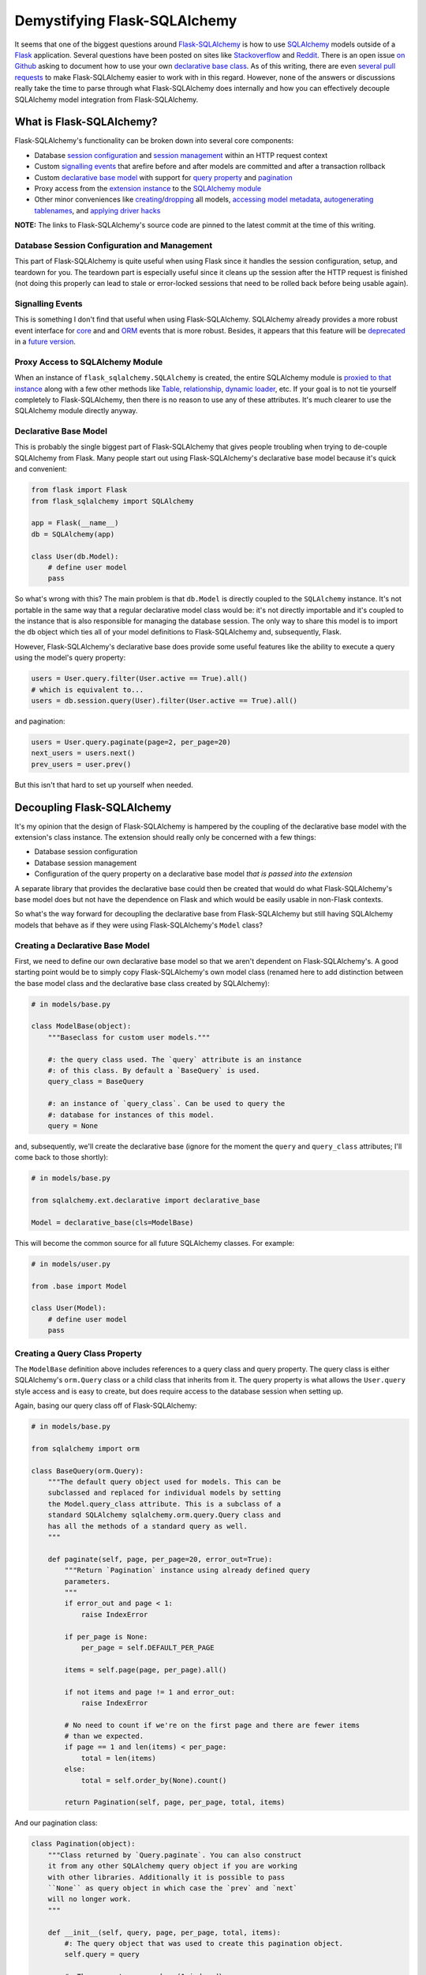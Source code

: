 .. title: Demystifying Flask-SQLAlchemy
.. slug: demystifying-flask-sqlalchemy
.. date: 2015-01-12 20:49:03 UTC-05:00
.. tags: flask, flask-sqlalchemy, sqlalchemy, alchy, flask-alchy, python
.. link:
.. description:
.. type: text
.. author: Derrick Gilland


Demystifying Flask-SQLAlchemy
=============================


It seems that one of the biggest questions around `Flask-SQLAlchemy <https://pythonhosted.org/Flask-SQLAlchemy/>`_ is how to use `SQLAlchemy <http://www.sqlalchemy.org/>`_ models outside of a `Flask <flask.pocoo.org>`_ application. Several questions have been posted on sites like `Stackoverflow <http://stackoverflow.com/questions/19119725/how-to-use-flask-sqlalchemy-with-existing-sqlalchemy-model>`_ and `Reddit <http://www.reddit.com/r/flask/comments/2qxah2/how_to_access_flasksqlalchemy_models_outside/>`_. There is an open issue `on Github <https://github.com/mitsuhiko/flask-sqlalchemy/issues/98>`_ asking to document how to use your own `declarative base class <http://docs.sqlalchemy.org/en/latest/orm/extensions/declarative/api.html?highlight=declarative#module-sqlalchemy.ext.declarative>`_. As of this writing, there are even `several <https://github.com/mitsuhiko/flask-sqlalchemy/pull/240>`_ `pull <https://github.com/mitsuhiko/flask-sqlalchemy/pull/250>`_ `requests <https://github.com/mitsuhiko/flask-sqlalchemy/pull/255>`_ to make Flask-SQLAlchemy easier to work with in this regard. However, none of the answers or discussions really take the time to parse through what Flask-SQLAlchemy does internally and how you can effectively decouple SQLAlchemy model integration from Flask-SQLAlchemy.


.. TEASER_END


What is Flask-SQLAlchemy?
-------------------------

Flask-SQLAlchemy's functionality can be broken down into several core components:

- Database `session configuration <https://github.com/mitsuhiko/flask-sqlalchemy/blob/e05ffe15c0f2feac19bb02f417b473fd83c88d71/flask_sqlalchemy/__init__.py#L746>`_ and `session management <https://github.com/mitsuhiko/flask-sqlalchemy/blob/e05ffe15c0f2feac19bb02f417b473fd83c88d71/flask_sqlalchemy/__init__.py#L775>`_ within an HTTP request context
- Custom `signalling events <https://github.com/mitsuhiko/flask-sqlalchemy/blob/e05ffe15c0f2feac19bb02f417b473fd83c88d71/flask_sqlalchemy/__init__.py#L175>`_ that arefire before and after models are committed and after a transaction rollback
- Custom `declarative <https://github.com/mitsuhiko/flask-sqlalchemy/blob/e05ffe15c0f2feac19bb02f417b473fd83c88d71/flask_sqlalchemy/__init__.py#L733>`_ `base <https://github.com/mitsuhiko/flask-sqlalchemy/blob/e05ffe15c0f2feac19bb02f417b473fd83c88d71/flask_sqlalchemy/__init__.py#L696>`_ `model <https://github.com/mitsuhiko/flask-sqlalchemy/blob/e05ffe15c0f2feac19bb02f417b473fd83c88d71/flask_sqlalchemy/__init__.py#L585>`_ with support for `query property <https://github.com/mitsuhiko/flask-sqlalchemy/blob/e05ffe15c0f2feac19bb02f417b473fd83c88d71/flask_sqlalchemy/__init__.py#L445>`_ and `pagination <https://github.com/mitsuhiko/flask-sqlalchemy/blob/e05ffe15c0f2feac19bb02f417b473fd83c88d71/flask_sqlalchemy/__init__.py#L296>`_
- Proxy access from the `extension instance <https://github.com/mitsuhiko/flask-sqlalchemy/blob/e05ffe15c0f2feac19bb02f417b473fd83c88d71/flask_sqlalchemy/__init__.py#L705>`_ to the `SQLAlchemy module <https://github.com/mitsuhiko/flask-sqlalchemy/blob/e05ffe15c0f2feac19bb02f417b473fd83c88d71/flask_sqlalchemy/__init__.py#L89>`_
- Other minor conveniences like `creating <https://github.com/mitsuhiko/flask-sqlalchemy/blob/e05ffe15c0f2feac19bb02f417b473fd83c88d71/flask_sqlalchemy/__init__.py#L922>`_/`dropping <https://github.com/mitsuhiko/flask-sqlalchemy/blob/e05ffe15c0f2feac19bb02f417b473fd83c88d71/flask_sqlalchemy/__init__.py#L930>`_ all models, `accessing model metadata <https://github.com/mitsuhiko/flask-sqlalchemy/blob/e05ffe15c0f2feac19bb02f417b473fd83c88d71/flask_sqlalchemy/__init__.py#L711>`_, `autogenerating tablenames <https://github.com/mitsuhiko/flask-sqlalchemy/blob/e05ffe15c0f2feac19bb02f417b473fd83c88d71/flask_sqlalchemy/__init__.py#L557>`_, and `applying driver hacks <https://github.com/mitsuhiko/flask-sqlalchemy/blob/e05ffe15c0f2feac19bb02f417b473fd83c88d71/flask_sqlalchemy/__init__.py#L792>`_

**NOTE:** The links to Flask-SQLAlchemy's source code are pinned to the latest commit at the time of this writing.


Database Session Configuration and Management
+++++++++++++++++++++++++++++++++++++++++++++

This part of Flask-SQLAlchemy is quite useful when using Flask since it handles the session configuration, setup, and teardown for you. The teardown part is especially useful since it cleans up the session after the HTTP request is finished (not doing this properly can lead to stale or error-locked sessions that need to be rolled back before being usable again).


Signalling Events
+++++++++++++++++

This is something I don't find that useful when using Flask-SQLAlchemy. SQLAlchemy already provides a more robust event interface for `core <http://docs.sqlalchemy.org/en/latest/core/event.html>`_ and and `ORM <http://docs.sqlalchemy.org/en/latest/orm/events.html>`_ events that is more robust. Besides, it appears that this feature will be `deprecated <https://github.com/mitsuhiko/flask-sqlalchemy/pull/150#issuecomment-69002922>`_ in a `future version <https://github.com/mitsuhiko/flask-sqlalchemy/pull/256>`_.


Proxy Access to SQLAlchemy Module
+++++++++++++++++++++++++++++++++

When an instance of ``flask_sqlalchemy.SQLAlchemy`` is created, the entire SQLAlchemy module is `proxied to that instance <https://github.com/mitsuhiko/flask-sqlalchemy/blob/e05ffe15c0f2feac19bb02f417b473fd83c88d71/flask_sqlalchemy/__init__.py#L89>`_ along with a few other methods like `Table <https://github.com/mitsuhiko/flask-sqlalchemy/blob/e05ffe15c0f2feac19bb02f417b473fd83c88d71/flask_sqlalchemy/__init__.py#L95>`_, `relationship <https://github.com/mitsuhiko/flask-sqlalchemy/blob/e05ffe15c0f2feac19bb02f417b473fd83c88d71/flask_sqlalchemy/__init__.py#L96>`_, `dynamic loader <https://github.com/mitsuhiko/flask-sqlalchemy/blob/e05ffe15c0f2feac19bb02f417b473fd83c88d71/flask_sqlalchemy/__init__.py#L98>`_, etc. If your goal is to not tie yourself completely to Flask-SQLAlchemy, then there is no reason to use any of these attributes. It's much clearer to use the SQLAlchemy module directly anyway.


Declarative Base Model
++++++++++++++++++++++

This is probably the single biggest part of Flask-SQLAlchemy that gives people troubling when trying to de-couple SQLAlchemy from Flask. Many people start out using Flask-SQLAlchemy's declarative base model because it's quick and convenient:


.. code-block:: python

    from flask import Flask
    from flask_sqlalchemy import SQLAlchemy

    app = Flask(__name__)
    db = SQLAlchemy(app)

    class User(db.Model):
        # define user model
        pass


So what's wrong with this? The main problem is that ``db.Model`` is directly coupled to the ``SQLAlchemy`` instance. It's not portable in the same way that a regular declarative model class would be: it's not directly importable and it's coupled to the instance that is also responsible for managing the database session. The only way to share this model is to import the ``db`` object which ties all of your model definitions to Flask-SQLAlchemy and, subsequently, Flask.

However, Flask-SQLAlchemy's declarative base does provide some useful features like the ability to execute a query using the model's query property:


.. code-block:: python

    users = User.query.filter(User.active == True).all()
    # which is equivalent to...
    users = db.session.query(User).filter(User.active == True).all()


and pagination:

.. code-block:: python

    users = User.query.paginate(page=2, per_page=20)
    next_users = users.next()
    prev_users = user.prev()

But this isn't that hard to set up yourself when needed.


Decoupling Flask-SQLAlchemy
---------------------------

It's my opinion that the design of Flask-SQLAlchemy is hampered by the coupling of the declarative base model with the extension's class instance. The extension should really only be concerned with a few things:

- Database session configuration
- Database session management
- Configuration of the query property on a declarative base model *that is passed into the extension*

A separate library that provides the declarative base could then be created that would do what Flask-SQLAlchemy's base model does but not have the dependence on Flask and which would be easily usable in non-Flask contexts.

So what's the way forward for decoupling the declarative base from Flask-SQLAlchemy but still having SQLAlchemy models that behave as if they were using Flask-SQLAlchemy's ``Model`` class?


Creating a Declarative Base Model
+++++++++++++++++++++++++++++++++

First, we need to define our own declarative base model so that we aren't dependent on Flask-SQLAlchemy's. A good starting point would be to simply copy Flask-SQLAlchemy's own model class (renamed here to add distinction between the base model class and the declarative base class created by SQLAlchemy):


.. code-block:: python

    # in models/base.py

    class ModelBase(object):
        """Baseclass for custom user models."""

        #: the query class used. The `query` attribute is an instance
        #: of this class. By default a `BaseQuery` is used.
        query_class = BaseQuery

        #: an instance of `query_class`. Can be used to query the
        #: database for instances of this model.
        query = None


and, subsequently, we'll create the declarative base (ignore for the moment the ``query`` and ``query_class`` attributes; I'll come back to those shortly):


.. code-block:: python

    # in models/base.py

    from sqlalchemy.ext.declarative import declarative_base

    Model = declarative_base(cls=ModelBase)


This will become the common source for all future SQLAlchemy classes. For example:


.. code-block:: python

    # in models/user.py

    from .base import Model

    class User(Model):
        # define user model
        pass


Creating a Query Class Property
+++++++++++++++++++++++++++++++

The ``ModelBase`` definition above includes references to a query class and query property. The query class is either SQLAlchemy's ``orm.Query`` class or a child class that inherits from it. The query property is what allows the ``User.query`` style access and is easy to create, but does require access to the database session when setting up.

Again, basing our query class off of Flask-SQLAlchemy:


.. code-block:: python

    # in models/base.py

    from sqlalchemy import orm

    class BaseQuery(orm.Query):
        """The default query object used for models. This can be
        subclassed and replaced for individual models by setting
        the Model.query_class attribute. This is a subclass of a
        standard SQLAlchemy sqlalchemy.orm.query.Query class and
        has all the methods of a standard query as well.
        """

        def paginate(self, page, per_page=20, error_out=True):
            """Return `Pagination` instance using already defined query
            parameters.
            """
            if error_out and page < 1:
                raise IndexError

            if per_page is None:
                per_page = self.DEFAULT_PER_PAGE

            items = self.page(page, per_page).all()

            if not items and page != 1 and error_out:
                raise IndexError

            # No need to count if we're on the first page and there are fewer items
            # than we expected.
            if page == 1 and len(items) < per_page:
                total = len(items)
            else:
                total = self.order_by(None).count()

            return Pagination(self, page, per_page, total, items)


And our pagination class:


.. code-block:: python

    class Pagination(object):
        """Class returned by `Query.paginate`. You can also construct
        it from any other SQLAlchemy query object if you are working
        with other libraries. Additionally it is possible to pass
        ``None`` as query object in which case the `prev` and `next`
        will no longer work.
        """

        def __init__(self, query, page, per_page, total, items):
            #: The query object that was used to create this pagination object.
            self.query = query

            #: The current page number (1 indexed).
            self.page = page

            #: The number of items to be displayed on a page.
            self.per_page = per_page

            #: The total number of items matching the query.
            self.total = total

            #: The items for the current page.
            self.items = items

            if self.per_page == 0:
                self.pages = 0
            else:
                #: The total number of pages.
                self.pages = int(ceil(self.total / float(self.per_page)))

            #: Number of the previous page.
            self.prev_num = self.page - 1

            #: True if a previous page exists.
            self.has_prev = self.page > 1

            #: Number of the next page.
            self.next_num = self.page + 1

            #: True if a next page exists.
            self.has_next = self.page < self.pages

        def prev(self, error_out=False):
            """Returns a `Pagination` object for the previous page."""
            assert self.query is not None, \
                'a query object is required for this method to work'
            return self.query.paginate(self.page - 1, self.per_page, error_out)

        def next(self, error_out=False):
            """Returns a `Pagination` object for the next page."""
            assert self.query is not None, \
                'a query object is required for this method to work'
            return self.query.paginate(self.page + 1, self.per_page, error_out)


If you compare the above to Flask-SQLAlchemy's `BaseQuery <https://github.com/mitsuhiko/flask-sqlalchemy/blob/e05ffe15c0f2feac19bb02f417b473fd83c88d71/flask_sqlalchemy/__init__.py#L395>`_ and `Pagination <https://github.com/mitsuhiko/flask-sqlalchemy/blob/e05ffe15c0f2feac19bb02f417b473fd83c88d71/flask_sqlalchemy/__init__.py#L296>`_ classes, you'll notice that they differ slightly. I've taken the liberty of removing usage of the Flask specific function ``abort`` so that our implementation is not tied to Flask along with some other minor changes. Additional "glue" code would be needed to reintegrate that behavior when using the query class inside a Flask app but that is beyond the scope of this article.

For the query property functionality, we need to define our query property class:


.. code-block:: python

    # in models/base.py

    from sqlalchemy import orm

    class QueryProperty(object):
        """Query property accessor which gives a model access to query capabilities
        via `ModelBase.query` which is equivalent to ``session.query(Model)``.
        """
        def __init__(self, session):
            self.session = session

        def __get__(self, model, Model):
            mapper = orm.class_mapper(Model)

            if mapper:
                if not getattr(Model, 'query_class', None):
                    Model.query_class = BaseQuery

                query_property = Model.query_class(mapper, session=self.session())

                return query_property


and a helper method for attaching the query property to the model:


.. code-block:: python

    def set_query_property(model_class, session):
        model_class.query = QueryProperty(session)


Extending Flask-SQLAlchemy
--------------------------

Finally, we need to extend Flask-SQLAlchemy's ``SQLAlchemy`` class to work with custom declarative bases:


.. code-block:: python

    # in ext/database.py

    from flask_sqlalchemy import SQLAlchemy as SQLAlchemyBase

    from ..models.base import set_query_property

    class SQLAlchemy(SQLAlchemyBase):
        """Flask extension that integrates alchy with Flask-SQLAlchemy."""
        def __init__(self,
                     app=None,
                     use_native_unicode=True,
                     session_options=None,
                     Model=None):
            self.Model = Model

            super(SQLAlchemy, self).__init__(app,
                                             use_native_unicode,
                                             session_options)

        def make_declarative_base(self):
            """Creates or extends the declarative base."""
            if self.Model is None:
                self.Model = super(SQLAlchemyBase, self).make_declarative_base()
            else:
                set_query_property(self.Model, self.session)
            return self.Model



Now, we can replace the Flask-SQLAlchemy usage example with:


.. code-block:: python

    # in app.py

    from flask import Flask

    from .ext.database import SQLAlchemy
    from .models.base import Model

    app = Flask(__name__)
    db = SQLAlchemy(app, Model=Model) db = SQLAlchemy(app, Model=Model) db = SQLAlchemy(app, Model=Model) db = SQLAlchemy(app, Model=Model) db = SQLAlchemy(app, Model=Model) db = SQLAlchemy(app, Model=Model) db = SQLAlchemy(app, Model=Model) db = SQLAlchemy(app, Model=Model) db = SQLAlchemy(app, Model=Model)


The new usage is almost identical to the original except for the fact that the ``Model`` class is now defined outside of Flask-SQLAlchemy and can easily be used in non-Flask contexts.


Beyond Flask-SQLAlchemy
-----------------------

I mentioned above that it was my opinion that the base model and query classes should be separated from Flask-SQLAlchemy and converted into their own library. I explained the basic process for pulling those components from Flask-SQLAlchemy which could then be used as a basis for this new library. However, that was something that I already did with my own projects: `alchy <https://github.com/dgilland/alchy>`_ and `Flask-Alchy <https://github.com/dgilland/flask-alchy>`_.

Alchy was created from my desire to separate the model-related parts of Flask-SQLAlchemy into a stand-alone library that could be used anywhere. I would encourage you to check out the `docs <http://alchy.readthedocs.org/en/latest/>`_ for yourself to see what alchy has to offer. It goes well beyond Flask-SQLAlchemy to provide features like:

- Its own session manager: `alchy.Manager <http://alchy.readthedocs.org/en/latest/api.html#module-alchy.manager>`_
- Integration with SQLAlchemy's `ORM events <http://docs.sqlalchemy.org/en/latest/orm/events.html>`_ at the model level: `alchy.events <http://alchy.readthedocs.org/en/latest/api.html#module-alchy.events>`_
- Query class integration with SQLAlchemy's `Loader API <http://docs.sqlalchemy.org/en/latest/orm/loading_relationships.html#relationship-loader-api>`_: `alchy.Query <http://alchy.readthedocs.org/en/latest/api.html#module-alchy.query>`_
- Model to dictionary serialization: `alchy.Model.to_dict <http://alchy.readthedocs.org/en/latest/_modules/alchy/model.html#ModelBase.to_dict>`_
- Better model updating with support for nested relationships: `alchy.Model.update <http://alchy.readthedocs.org/en/latest/_modules/alchy/model.html#ModelBase.update>`_
- Numerous base model methods and properties: `alchy.Model <http://alchy.readthedocs.org/en/latest/api.html#module-alchy.model>`_

You can get alchy on `Github <https://github.com/dgilland/alchy>`_ or `PyPI <https://pypi.python.org/pypi/alchy/>`_.
